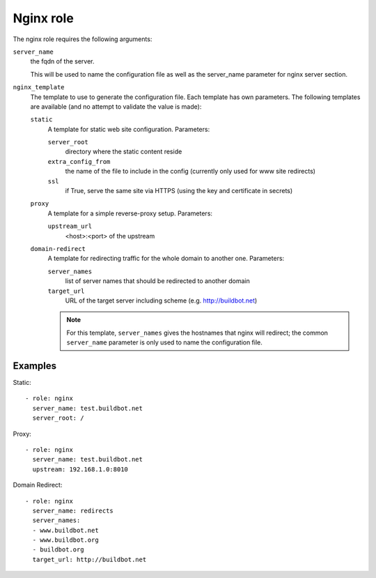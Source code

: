 Nginx role
==========

The nginx role requires the following arguments:

``server_name``
    the fqdn of the server.

    This will be used to name the configuration file as well as the server_name parameter for nginx server section.

``nginx_template``
    The template to use to generate the configuration file.
    Each template has own parameters.
    The following templates are available (and no attempt to validate the value is made):

    ``static``
        A template for static web site configuration.
        Parameters:

        ``server_root``
            directory where the static content reside

        ``extra_config_from``
            the name of the file to include in the config (currently only used for www site redirects)

        ``ssl``
            if True, serve the same site via HTTPS (using the key and certificate in secrets)

    ``proxy``
        A template for a simple reverse-proxy setup.
        Parameters:

        ``upstream_url``
            <host>:<port> of the upstream

    ``domain-redirect``
        A template for redirecting traffic for the whole domain to another one.
        Parameters:

        ``server_names``
            list of server names that should be redirected to another domain

        ``target_url``
            URL of the target server including scheme (e.g. http://buildbot.net)

        .. note::

           For this template, ``server_names`` gives the hostnames that nginx will redirect; the common ``server_name`` parameter is only used to name the configuration file.

Examples
--------

Static::

    - role: nginx
      server_name: test.buildbot.net
      server_root: /

Proxy::

    - role: nginx
      server_name: test.buildbot.net
      upstream: 192.168.1.0:8010

Domain Redirect::

    - role: nginx
      server_name: redirects
      server_names:
      - www.buildbot.net
      - www.buildbot.org
      - buildbot.org
      target_url: http://buildbot.net
